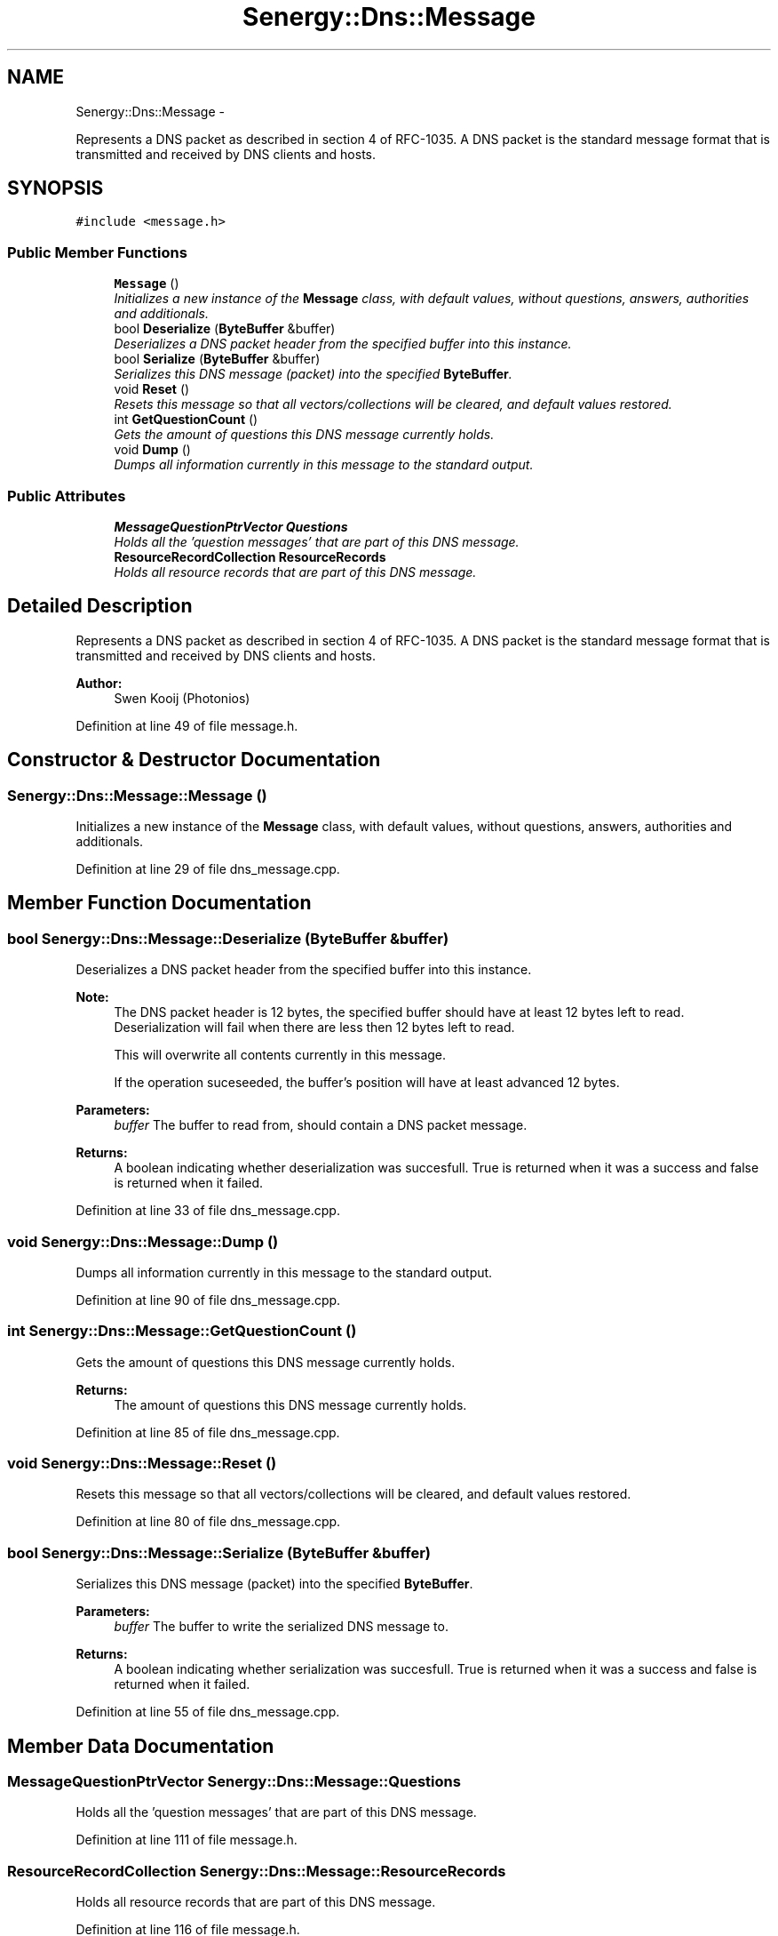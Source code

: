 .TH "Senergy::Dns::Message" 3 "Tue Feb 11 2014" "Version 1.0" "Senergy" \" -*- nroff -*-
.ad l
.nh
.SH NAME
Senergy::Dns::Message \- 
.PP
Represents a DNS packet as described in section 4 of RFC-1035\&. A DNS packet is the standard message format that is transmitted and received by DNS clients and hosts\&.  

.SH SYNOPSIS
.br
.PP
.PP
\fC#include <message\&.h>\fP
.SS "Public Member Functions"

.in +1c
.ti -1c
.RI "\fBMessage\fP ()"
.br
.RI "\fIInitializes a new instance of the \fBMessage\fP class, with default values, without questions, answers, authorities and additionals\&. \fP"
.ti -1c
.RI "bool \fBDeserialize\fP (\fBByteBuffer\fP &buffer)"
.br
.RI "\fIDeserializes a DNS packet header from the specified buffer into this instance\&. \fP"
.ti -1c
.RI "bool \fBSerialize\fP (\fBByteBuffer\fP &buffer)"
.br
.RI "\fISerializes this DNS message (packet) into the specified \fBByteBuffer\fP\&. \fP"
.ti -1c
.RI "void \fBReset\fP ()"
.br
.RI "\fIResets this message so that all vectors/collections will be cleared, and default values restored\&. \fP"
.ti -1c
.RI "int \fBGetQuestionCount\fP ()"
.br
.RI "\fIGets the amount of questions this DNS message currently holds\&. \fP"
.ti -1c
.RI "void \fBDump\fP ()"
.br
.RI "\fIDumps all information currently in this message to the standard output\&. \fP"
.in -1c
.SS "Public Attributes"

.in +1c
.ti -1c
.RI "\fBMessageQuestionPtrVector\fP \fBQuestions\fP"
.br
.RI "\fIHolds all the 'question messages' that are part of this DNS message\&. \fP"
.ti -1c
.RI "\fBResourceRecordCollection\fP \fBResourceRecords\fP"
.br
.RI "\fIHolds all resource records that are part of this DNS message\&. \fP"
.in -1c
.SH "Detailed Description"
.PP 
Represents a DNS packet as described in section 4 of RFC-1035\&. A DNS packet is the standard message format that is transmitted and received by DNS clients and hosts\&. 


.PP
\fBAuthor:\fP
.RS 4
Swen Kooij (Photonios) 
.RE
.PP

.PP
Definition at line 49 of file message\&.h\&.
.SH "Constructor & Destructor Documentation"
.PP 
.SS "Senergy::Dns::Message::Message ()"

.PP
Initializes a new instance of the \fBMessage\fP class, with default values, without questions, answers, authorities and additionals\&. 
.PP
Definition at line 29 of file dns_message\&.cpp\&.
.SH "Member Function Documentation"
.PP 
.SS "bool Senergy::Dns::Message::Deserialize (\fBByteBuffer\fP &buffer)"

.PP
Deserializes a DNS packet header from the specified buffer into this instance\&. 
.PP
\fBNote:\fP
.RS 4
The DNS packet header is 12 bytes, the specified buffer should have at least 12 bytes left to read\&. Deserialization will fail when there are less then 12 bytes left to read\&.
.PP
This will overwrite all contents currently in this message\&.
.PP
If the operation suceseeded, the buffer's position will have at least advanced 12 bytes\&.
.RE
.PP
\fBParameters:\fP
.RS 4
\fIbuffer\fP The buffer to read from, should contain a DNS packet message\&.
.RE
.PP
\fBReturns:\fP
.RS 4
A boolean indicating whether deserialization was succesfull\&. True is returned when it was a success and false is returned when it failed\&. 
.RE
.PP

.PP
Definition at line 33 of file dns_message\&.cpp\&.
.SS "void Senergy::Dns::Message::Dump ()"

.PP
Dumps all information currently in this message to the standard output\&. 
.PP
Definition at line 90 of file dns_message\&.cpp\&.
.SS "int Senergy::Dns::Message::GetQuestionCount ()"

.PP
Gets the amount of questions this DNS message currently holds\&. 
.PP
\fBReturns:\fP
.RS 4
The amount of questions this DNS message currently holds\&. 
.RE
.PP

.PP
Definition at line 85 of file dns_message\&.cpp\&.
.SS "void Senergy::Dns::Message::Reset ()"

.PP
Resets this message so that all vectors/collections will be cleared, and default values restored\&. 
.PP
Definition at line 80 of file dns_message\&.cpp\&.
.SS "bool Senergy::Dns::Message::Serialize (\fBByteBuffer\fP &buffer)"

.PP
Serializes this DNS message (packet) into the specified \fBByteBuffer\fP\&. 
.PP
\fBParameters:\fP
.RS 4
\fIbuffer\fP The buffer to write the serialized DNS message to\&.
.RE
.PP
\fBReturns:\fP
.RS 4
A boolean indicating whether serialization was succesfull\&. True is returned when it was a success and false is returned when it failed\&. 
.RE
.PP

.PP
Definition at line 55 of file dns_message\&.cpp\&.
.SH "Member Data Documentation"
.PP 
.SS "\fBMessageQuestionPtrVector\fP Senergy::Dns::Message::Questions"

.PP
Holds all the 'question messages' that are part of this DNS message\&. 
.PP
Definition at line 111 of file message\&.h\&.
.SS "\fBResourceRecordCollection\fP Senergy::Dns::Message::ResourceRecords"

.PP
Holds all resource records that are part of this DNS message\&. 
.PP
Definition at line 116 of file message\&.h\&.

.SH "Author"
.PP 
Generated automatically by Doxygen for Senergy from the source code\&.
